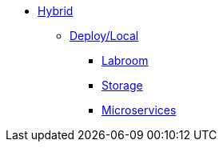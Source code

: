 * xref:overview.adoc[Hybrid]
** xref:overview.adoc[Deploy/Local]
*** xref:start-labroom.adoc[Labroom]
*** xref:start-storage.adoc[Storage]
*** xref:start-microservices.adoc[Microservices]
